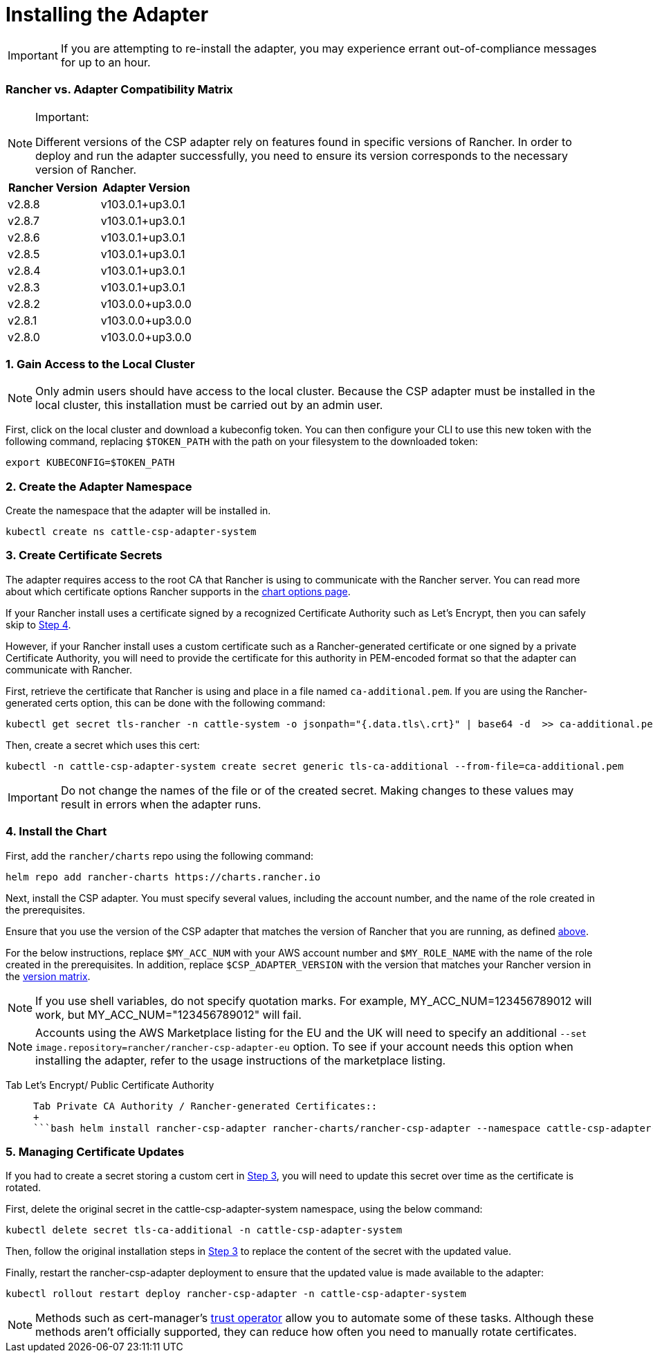 = Installing the Adapter

IMPORTANT: If you are attempting to re-install the adapter, you may experience errant out-of-compliance messages for up to an hour.

=== Rancher vs. Adapter Compatibility Matrix

[NOTE]
.Important:
====

Different versions of the CSP adapter rely on features found in specific versions of Rancher.
In order to deploy and run the adapter successfully, you need to ensure its version corresponds to the necessary version of Rancher.
====


|===
| Rancher Version | Adapter Version

| v2.8.8
| v103.0.1+up3.0.1

| v2.8.7
| v103.0.1+up3.0.1

| v2.8.6
| v103.0.1+up3.0.1

| v2.8.5
| v103.0.1+up3.0.1

| v2.8.4
| v103.0.1+up3.0.1

| v2.8.3
| v103.0.1+up3.0.1

| v2.8.2
| v103.0.0+up3.0.0

| v2.8.1
| v103.0.0+up3.0.0

| v2.8.0
| v103.0.0+up3.0.0
|===

=== 1. Gain Access to the Local Cluster

NOTE: Only admin users should have access to the local cluster. Because the CSP adapter must be installed in the local cluster, this installation must be carried out by an admin user.

First, click on the local cluster and download a kubeconfig token. You can then configure your CLI to use this new token with the following command, replacing `$TOKEN_PATH` with the path on your filesystem to the downloaded token:

[,bash]
----
export KUBECONFIG=$TOKEN_PATH
----

=== 2. Create the Adapter Namespace

Create the namespace that the adapter will be installed in.

[,bash]
----
kubectl create ns cattle-csp-adapter-system
----

=== 3. Create Certificate Secrets

The adapter requires access to the root CA that Rancher is using to communicate with the Rancher server. You can read more about which certificate options Rancher supports in the xref:../../../references/helm-chart-options.adoc[chart options page].

If your Rancher install uses a certificate signed by a recognized Certificate Authority such as Let's Encrypt, then you can safely skip to <<4-install-the-chart,Step 4>>.

However, if your Rancher install uses a custom certificate such as a Rancher-generated certificate or one signed by a private Certificate Authority, you will need to provide the certificate for this authority in PEM-encoded format so that the adapter can communicate with Rancher.

First, retrieve the certificate that Rancher is using and place in a file named `ca-additional.pem`. If you are using the Rancher-generated certs option, this can be done with the following command:

[,bash]
----
kubectl get secret tls-rancher -n cattle-system -o jsonpath="{.data.tls\.crt}" | base64 -d  >> ca-additional.pem
----

Then, create a secret which uses this cert:

[,bash]
----
kubectl -n cattle-csp-adapter-system create secret generic tls-ca-additional --from-file=ca-additional.pem
----

IMPORTANT: Do not change the names of the file or of the created secret. Making changes to these values may result in errors when the adapter runs.

=== 4. Install the Chart

First, add the `rancher/charts` repo using the following command:

[,bash]
----
helm repo add rancher-charts https://charts.rancher.io
----

Next, install the CSP adapter. You must specify several values, including the account number, and the name of the role created in the prerequisites.

Ensure that you use the version of the CSP adapter that matches the version of Rancher that you are running, as defined <<rancher-vs-adapter-compatibility-matrix,above>>.

For the below instructions, replace `$MY_ACC_NUM` with your AWS account number and `$MY_ROLE_NAME` with the name of the role created in the prerequisites. In addition, replace `$CSP_ADAPTER_VERSION` with the version that matches your Rancher version in the <<rancher-vs-adapter-compatibility-matrix,version matrix>>.

NOTE: If you use shell variables, do not specify quotation marks. For example, MY_ACC_NUM=123456789012 will work, but MY_ACC_NUM="123456789012" will fail.

NOTE: Accounts using the AWS Marketplace listing for the EU and the UK will need to specify an additional `--set image.repository=rancher/rancher-csp-adapter-eu` option. To see if your account needs this option when installing the adapter, refer to the usage instructions of the marketplace listing.

[tabs]
======
Tab Let's Encrypt/ Public Certificate Authority::
+
```bash helm install rancher-csp-adapter rancher-charts/rancher-csp-adapter --namespace cattle-csp-adapter-system --set aws.enabled=true --set aws.roleName=$MY_ROLE_NAME --set-string aws.accountNumber=$MY_ACC_NUM --version $CSP_ADAPTER_VERSION ``` Alternatively, you can use a `values.yaml` and specify options like below: ```yaml aws: enabled: true accountNumber: "$MY_ACC_NUM" roleName: $MY_ROLE_NAME ``` > **Note:** The account number needs to be specified in a string format, like the above, or the installation will fail. You can then install the adapter with the following command: ```bash helm install rancher-csp-adapter rancher-charts/rancher-csp-adapter -f values.yaml --version $CSP_ADAPTER_VERSION ``` 

Tab Private CA Authority / Rancher-generated Certificates::
+
```bash helm install rancher-csp-adapter rancher-charts/rancher-csp-adapter --namespace cattle-csp-adapter-system --set aws.enabled=true --set aws.roleName=$MY_ROLE_NAME --set-string aws.accountNumber=$MY_ACC_NUM --set additionalTrustedCAs=true --version $CSP_ADAPTER_VERSION ``` Alternatively, you can use a `values.yaml` and specify options the below: ```yaml aws: enabled: true accountNumber: "$MY_ACC_NUM" roleName: $MY_ROLE_NAME additionalTrustedCAs: true ``` > **Note:** The account number needs to be specified in a string format, like the above, or the installation will fail. You can then install the adapter with the following command: ```bash helm install rancher-csp-adapter rancher-charts/rancher-csp-adapter -f values.yaml --version $CSP_ADAPTER_VERSION ```
======

=== 5. Managing Certificate Updates

If you had to create a secret storing a custom cert in <<3-create-certificate-secrets,Step 3>>, you will need to update this secret over time as the certificate is rotated.

First, delete the original secret in the cattle-csp-adapter-system namespace, using the below command:

[,bash]
----
kubectl delete secret tls-ca-additional -n cattle-csp-adapter-system
----

Then, follow the original installation steps in <<3-create-certificate-secrets,Step 3>> to replace the content of the secret with the updated value.

Finally, restart the rancher-csp-adapter deployment to ensure that the updated value is made available to the adapter:

[,bash]
----
kubectl rollout restart deploy rancher-csp-adapter -n cattle-csp-adapter-system
----

NOTE: Methods such as cert-manager's https://cert-manager.io/docs/projects/trust/[trust operator] allow you to automate some of these tasks. Although these methods aren't officially supported, they can reduce how often you need to manually rotate certificates.
